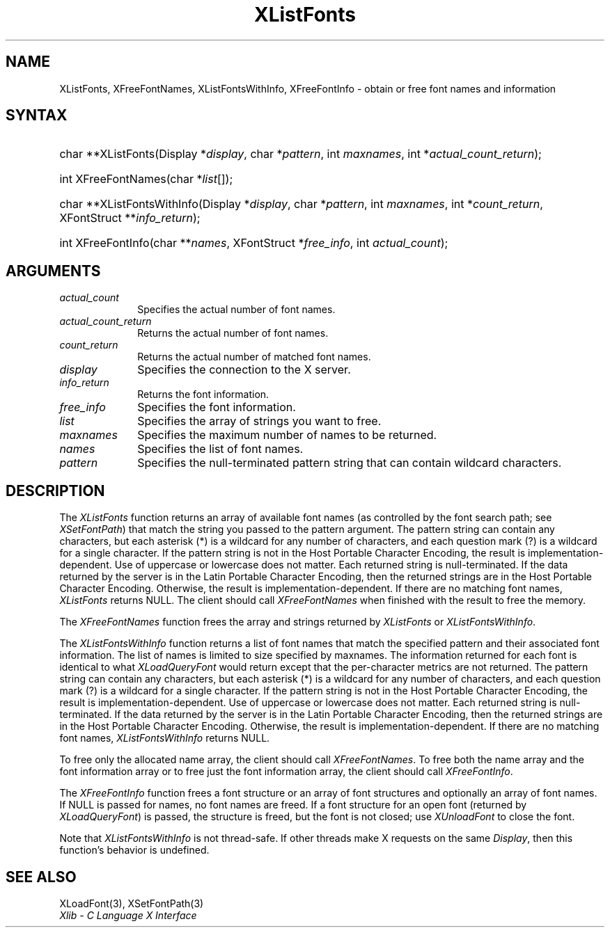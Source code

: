 .\" Copyright \(co 1985, 1986, 1987, 1988, 1989, 1990, 1991, 1994, 1996 X Consortium
.\"
.\" Permission is hereby granted, free of charge, to any person obtaining
.\" a copy of this software and associated documentation files (the
.\" "Software"), to deal in the Software without restriction, including
.\" without limitation the rights to use, copy, modify, merge, publish,
.\" distribute, sublicense, and/or sell copies of the Software, and to
.\" permit persons to whom the Software is furnished to do so, subject to
.\" the following conditions:
.\"
.\" The above copyright notice and this permission notice shall be included
.\" in all copies or substantial portions of the Software.
.\"
.\" THE SOFTWARE IS PROVIDED "AS IS", WITHOUT WARRANTY OF ANY KIND, EXPRESS
.\" OR IMPLIED, INCLUDING BUT NOT LIMITED TO THE WARRANTIES OF
.\" MERCHANTABILITY, FITNESS FOR A PARTICULAR PURPOSE AND NONINFRINGEMENT.
.\" IN NO EVENT SHALL THE X CONSORTIUM BE LIABLE FOR ANY CLAIM, DAMAGES OR
.\" OTHER LIABILITY, WHETHER IN AN ACTION OF CONTRACT, TORT OR OTHERWISE,
.\" ARISING FROM, OUT OF OR IN CONNECTION WITH THE SOFTWARE OR THE USE OR
.\" OTHER DEALINGS IN THE SOFTWARE.
.\"
.\" Except as contained in this notice, the name of the X Consortium shall
.\" not be used in advertising or otherwise to promote the sale, use or
.\" other dealings in this Software without prior written authorization
.\" from the X Consortium.
.\"
.\" Copyright \(co 1985, 1986, 1987, 1988, 1989, 1990, 1991 by
.\" Digital Equipment Corporation
.\"
.\" Portions Copyright \(co 1990, 1991 by
.\" Tektronix, Inc.
.\"
.\" Permission to use, copy, modify and distribute this documentation for
.\" any purpose and without fee is hereby granted, provided that the above
.\" copyright notice appears in all copies and that both that copyright notice
.\" and this permission notice appear in all copies, and that the names of
.\" Digital and Tektronix not be used in in advertising or publicity pertaining
.\" to this documentation without specific, written prior permission.
.\" Digital and Tektronix makes no representations about the suitability
.\" of this documentation for any purpose.
.\" It is provided ``as is'' without express or implied warranty.
.\" 
.\"
.ds xT X Toolkit Intrinsics \- C Language Interface
.ds xW Athena X Widgets \- C Language X Toolkit Interface
.ds xL Xlib \- C Language X Interface
.ds xC Inter-Client Communication Conventions Manual
.na
.de Ds
.nf
.\\$1D \\$2 \\$1
.ft CW
.\".ps \\n(PS
.\".if \\n(VS>=40 .vs \\n(VSu
.\".if \\n(VS<=39 .vs \\n(VSp
..
.de De
.ce 0
.if \\n(BD .DF
.nr BD 0
.in \\n(OIu
.if \\n(TM .ls 2
.sp \\n(DDu
.fi
..
.de IN		\" send an index entry to the stderr
..
.de Pn
.ie t \\$1\fB\^\\$2\^\fR\\$3
.el \\$1\fI\^\\$2\^\fP\\$3
..
.de ZN
.ie t \fB\^\\$1\^\fR\\$2
.el \fI\^\\$1\^\fP\\$2
..
.de hN
.ie t <\fB\\$1\fR>\\$2
.el <\fI\\$1\fP>\\$2
..
.ny0
.TH XListFonts 3 "libX11 1.6.4" "X Version 11" "XLIB FUNCTIONS"
.SH NAME
XListFonts, XFreeFontNames, XListFontsWithInfo, XFreeFontInfo \- obtain or free font names and information
.SH SYNTAX
.HP
char **XListFonts\^(\^Display *\^\fIdisplay\fP\^, char *\^\fIpattern\fP\^, int
\fImaxnames\fP\^, int *\^\fIactual_count_return\fP\^); 
.HP
int XFreeFontNames\^(\^char *\fIlist\fP\^[\^]\^); 
.HP
char **XListFontsWithInfo\^(\^Display *\fIdisplay\fP\^, char *\fIpattern\fP\^,
int \fImaxnames\fP\^, int *\fIcount_return\fP\^, XFontStruct
**\fIinfo_return\fP\^); 
.HP
int XFreeFontInfo(\^char **\fInames\fP\^, XFontStruct *\fIfree_info\fP, int
\fIactual_count\fP\^); 
.SH ARGUMENTS
.IP \fIactual_count\fP 1i
Specifies the actual number of font names.

.IP \fIactual_count_return\fP 1i
Returns the actual number of font names.
.IP \fIcount_return\fP 1i
Returns the actual number of matched font names.
.IP \fIdisplay\fP 1i
Specifies the connection to the X server.
.IP \fIinfo_return\fP 1i
Returns the font information.
.IP \fIfree_info\fP 1i
Specifies the font information.

.IP \fIlist\fP 1i
Specifies the array of strings you want to free.
.IP \fImaxnames\fP 1i
Specifies the maximum number of names to be returned.
.IP \fInames\fP 1i
Specifies the list of font names.

.IP \fIpattern\fP 1i
Specifies the null-terminated pattern string that can contain wildcard 
characters.
.SH DESCRIPTION
The
.ZN XListFonts
function returns an array of available font names 
(as controlled by the font search path; see
.ZN XSetFontPath )
that match the string you passed to the pattern argument.
The pattern string can contain any characters,
but each asterisk (*) is a wildcard for any number of characters,
and each question mark (?) is a wildcard for a single character.
If the pattern string is not in the Host Portable Character Encoding,
the result is implementation-dependent.
Use of uppercase or lowercase does not matter.
Each returned string is null-terminated.
If the data returned by the server is in the Latin Portable Character Encoding,
then the returned strings are in the Host Portable Character Encoding.
Otherwise, the result is implementation-dependent.
If there are no matching font names,
.ZN XListFonts
returns NULL.
The client should call
.ZN XFreeFontNames
when finished with the result to free the memory.
.LP
The
.ZN XFreeFontNames
function frees the array and strings returned by
.ZN XListFonts 
or
.ZN XListFontsWithInfo .
.LP
The
.ZN XListFontsWithInfo
function returns a list of font names that match the specified pattern and their
associated font information.
The list of names is limited to size specified by maxnames.
The information returned for each font is identical to what
.ZN XLoadQueryFont
would return except that the per-character metrics are not returned.
The pattern string can contain any characters,
but each asterisk (*) is a wildcard for any number of characters,
and each question mark (?) is a wildcard for a single character.
If the pattern string is not in the Host Portable Character Encoding,
the result is implementation-dependent.
Use of uppercase or lowercase does not matter.
Each returned string is null-terminated.
If the data returned by the server is in the Latin Portable Character Encoding,
then the returned strings are in the Host Portable Character Encoding.
Otherwise, the result is implementation-dependent.
If there are no matching font names,
.ZN XListFontsWithInfo
returns NULL.
.LP
To free only the allocated name array,
the client should call
.ZN XFreeFontNames .
To free both the name array and the font information array
or to free just the font information array,
the client should call
.ZN XFreeFontInfo .
.LP
The
.ZN XFreeFontInfo
function frees a font structure or an array of font structures
and optionally an array of font names.
If NULL is passed for names, no font names are freed.
If a font structure for an open font (returned by
.ZN XLoadQueryFont )
is passed, the structure is freed,
but the font is not closed; use
.ZN XUnloadFont
to close the font.
.LP
Note that
.ZN XListFontsWithInfo
is not thread-safe. If other threads make X requests on the same
.ZN Display ,
then this function's behavior is undefined.
.SH "SEE ALSO"
XLoadFont(3),
XSetFontPath(3)
.br
\fI\*(xL\fP
